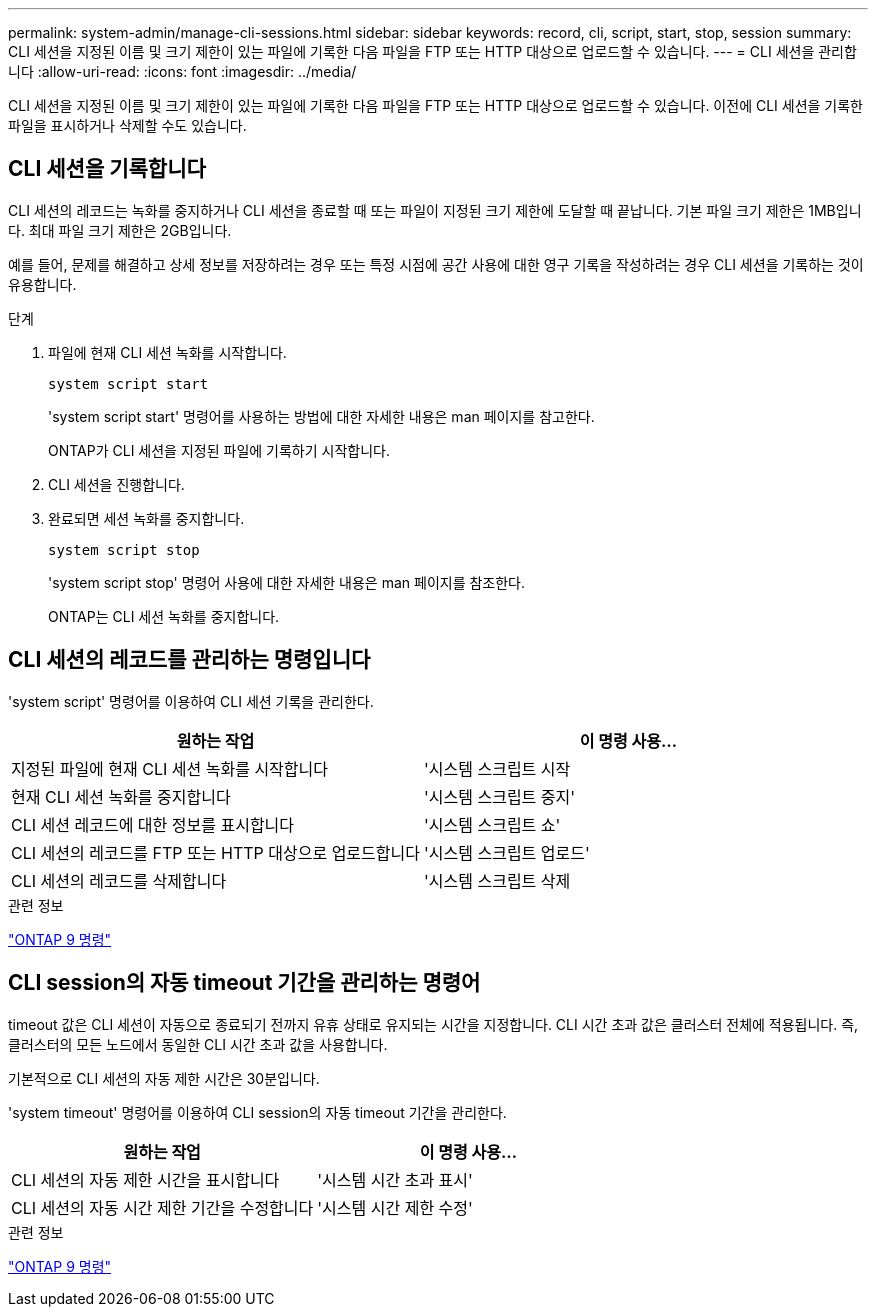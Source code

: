 ---
permalink: system-admin/manage-cli-sessions.html 
sidebar: sidebar 
keywords: record, cli, script, start, stop, session 
summary: CLI 세션을 지정된 이름 및 크기 제한이 있는 파일에 기록한 다음 파일을 FTP 또는 HTTP 대상으로 업로드할 수 있습니다. 
---
= CLI 세션을 관리합니다
:allow-uri-read: 
:icons: font
:imagesdir: ../media/


[role="lead"]
CLI 세션을 지정된 이름 및 크기 제한이 있는 파일에 기록한 다음 파일을 FTP 또는 HTTP 대상으로 업로드할 수 있습니다. 이전에 CLI 세션을 기록한 파일을 표시하거나 삭제할 수도 있습니다.



== CLI 세션을 기록합니다

CLI 세션의 레코드는 녹화를 중지하거나 CLI 세션을 종료할 때 또는 파일이 지정된 크기 제한에 도달할 때 끝납니다. 기본 파일 크기 제한은 1MB입니다. 최대 파일 크기 제한은 2GB입니다.

예를 들어, 문제를 해결하고 상세 정보를 저장하려는 경우 또는 특정 시점에 공간 사용에 대한 영구 기록을 작성하려는 경우 CLI 세션을 기록하는 것이 유용합니다.

.단계
. 파일에 현재 CLI 세션 녹화를 시작합니다.
+
[source, cli]
----
system script start
----
+
'system script start' 명령어를 사용하는 방법에 대한 자세한 내용은 man 페이지를 참고한다.

+
ONTAP가 CLI 세션을 지정된 파일에 기록하기 시작합니다.

. CLI 세션을 진행합니다.
. 완료되면 세션 녹화를 중지합니다.
+
[source, cli]
----
system script stop
----
+
'system script stop' 명령어 사용에 대한 자세한 내용은 man 페이지를 참조한다.

+
ONTAP는 CLI 세션 녹화를 중지합니다.





== CLI 세션의 레코드를 관리하는 명령입니다

'system script' 명령어를 이용하여 CLI 세션 기록을 관리한다.

|===
| 원하는 작업 | 이 명령 사용... 


 a| 
지정된 파일에 현재 CLI 세션 녹화를 시작합니다
 a| 
'시스템 스크립트 시작



 a| 
현재 CLI 세션 녹화를 중지합니다
 a| 
'시스템 스크립트 중지'



 a| 
CLI 세션 레코드에 대한 정보를 표시합니다
 a| 
'시스템 스크립트 쇼'



 a| 
CLI 세션의 레코드를 FTP 또는 HTTP 대상으로 업로드합니다
 a| 
'시스템 스크립트 업로드'



 a| 
CLI 세션의 레코드를 삭제합니다
 a| 
'시스템 스크립트 삭제

|===
.관련 정보
http://docs.netapp.com/ontap-9/topic/com.netapp.doc.dot-cm-cmpr/GUID-5CB10C70-AC11-41C0-8C16-B4D0DF916E9B.html["ONTAP 9 명령"^]



== CLI session의 자동 timeout 기간을 관리하는 명령어

timeout 값은 CLI 세션이 자동으로 종료되기 전까지 유휴 상태로 유지되는 시간을 지정합니다. CLI 시간 초과 값은 클러스터 전체에 적용됩니다. 즉, 클러스터의 모든 노드에서 동일한 CLI 시간 초과 값을 사용합니다.

기본적으로 CLI 세션의 자동 제한 시간은 30분입니다.

'system timeout' 명령어를 이용하여 CLI session의 자동 timeout 기간을 관리한다.

|===
| 원하는 작업 | 이 명령 사용... 


 a| 
CLI 세션의 자동 제한 시간을 표시합니다
 a| 
'시스템 시간 초과 표시'



 a| 
CLI 세션의 자동 시간 제한 기간을 수정합니다
 a| 
'시스템 시간 제한 수정'

|===
.관련 정보
http://docs.netapp.com/ontap-9/topic/com.netapp.doc.dot-cm-cmpr/GUID-5CB10C70-AC11-41C0-8C16-B4D0DF916E9B.html["ONTAP 9 명령"^]
